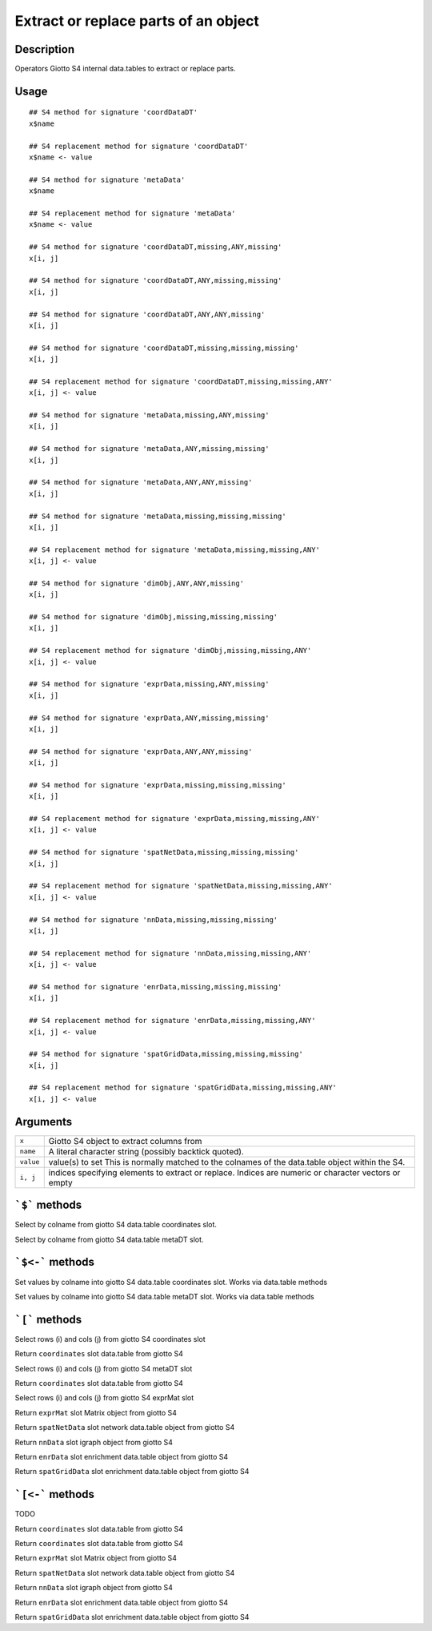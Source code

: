 Extract or replace parts of an object
-------------------------------------

Description
~~~~~~~~~~~

Operators Giotto S4 internal data.tables to extract or replace parts.

Usage
~~~~~

::

   ## S4 method for signature 'coordDataDT'
   x$name

   ## S4 replacement method for signature 'coordDataDT'
   x$name <- value

   ## S4 method for signature 'metaData'
   x$name

   ## S4 replacement method for signature 'metaData'
   x$name <- value

   ## S4 method for signature 'coordDataDT,missing,ANY,missing'
   x[i, j]

   ## S4 method for signature 'coordDataDT,ANY,missing,missing'
   x[i, j]

   ## S4 method for signature 'coordDataDT,ANY,ANY,missing'
   x[i, j]

   ## S4 method for signature 'coordDataDT,missing,missing,missing'
   x[i, j]

   ## S4 replacement method for signature 'coordDataDT,missing,missing,ANY'
   x[i, j] <- value

   ## S4 method for signature 'metaData,missing,ANY,missing'
   x[i, j]

   ## S4 method for signature 'metaData,ANY,missing,missing'
   x[i, j]

   ## S4 method for signature 'metaData,ANY,ANY,missing'
   x[i, j]

   ## S4 method for signature 'metaData,missing,missing,missing'
   x[i, j]

   ## S4 replacement method for signature 'metaData,missing,missing,ANY'
   x[i, j] <- value

   ## S4 method for signature 'dimObj,ANY,ANY,missing'
   x[i, j]

   ## S4 method for signature 'dimObj,missing,missing,missing'
   x[i, j]

   ## S4 replacement method for signature 'dimObj,missing,missing,ANY'
   x[i, j] <- value

   ## S4 method for signature 'exprData,missing,ANY,missing'
   x[i, j]

   ## S4 method for signature 'exprData,ANY,missing,missing'
   x[i, j]

   ## S4 method for signature 'exprData,ANY,ANY,missing'
   x[i, j]

   ## S4 method for signature 'exprData,missing,missing,missing'
   x[i, j]

   ## S4 replacement method for signature 'exprData,missing,missing,ANY'
   x[i, j] <- value

   ## S4 method for signature 'spatNetData,missing,missing,missing'
   x[i, j]

   ## S4 replacement method for signature 'spatNetData,missing,missing,ANY'
   x[i, j] <- value

   ## S4 method for signature 'nnData,missing,missing,missing'
   x[i, j]

   ## S4 replacement method for signature 'nnData,missing,missing,ANY'
   x[i, j] <- value

   ## S4 method for signature 'enrData,missing,missing,missing'
   x[i, j]

   ## S4 replacement method for signature 'enrData,missing,missing,ANY'
   x[i, j] <- value

   ## S4 method for signature 'spatGridData,missing,missing,missing'
   x[i, j]

   ## S4 replacement method for signature 'spatGridData,missing,missing,ANY'
   x[i, j] <- value

Arguments
~~~~~~~~~

+-----------------------------------+-----------------------------------+
| ``x``                             | Giotto S4 object to extract       |
|                                   | columns from                      |
+-----------------------------------+-----------------------------------+
| ``name``                          | A literal character string        |
|                                   | (possibly backtick quoted).       |
+-----------------------------------+-----------------------------------+
| ``value``                         | value(s) to set This is normally  |
|                                   | matched to the colnames of the    |
|                                   | data.table object within the S4.  |
+-----------------------------------+-----------------------------------+
| ``i, j``                          | indices specifying elements to    |
|                                   | extract or replace. Indices are   |
|                                   | numeric or character vectors or   |
|                                   | empty                             |
+-----------------------------------+-----------------------------------+

:literal:`\`$\`` methods
~~~~~~~~~~~~~~~~~~~~~~~~

Select by colname from giotto S4 data.table coordinates slot.

Select by colname from giotto S4 data.table metaDT slot.

.. _methods-1:

:literal:`\`$<-\`` methods
~~~~~~~~~~~~~~~~~~~~~~~~~~

Set values by colname into giotto S4 data.table coordinates slot. Works
via data.table methods

Set values by colname into giotto S4 data.table metaDT slot. Works via
data.table methods

.. _methods-2:

:literal:`\`[\`` methods
~~~~~~~~~~~~~~~~~~~~~~~~

Select rows (i) and cols (j) from giotto S4 coordinates slot

Return ``coordinates`` slot data.table from giotto S4

Select rows (i) and cols (j) from giotto S4 metaDT slot

Return ``coordinates`` slot data.table from giotto S4

Select rows (i) and cols (j) from giotto S4 exprMat slot

Return ``exprMat`` slot Matrix object from giotto S4

Return ``spatNetData`` slot network data.table object from giotto S4

Return ``nnData`` slot igraph object from giotto S4

Return ``enrData`` slot enrichment data.table object from giotto S4

Return ``spatGridData`` slot enrichment data.table object from giotto S4

.. _methods-3:

:literal:`\`[<-\`` methods
~~~~~~~~~~~~~~~~~~~~~~~~~~

TODO

Return ``coordinates`` slot data.table from giotto S4

Return ``coordinates`` slot data.table from giotto S4

Return ``exprMat`` slot Matrix object from giotto S4

Return ``spatNetData`` slot network data.table object from giotto S4

Return ``nnData`` slot igraph object from giotto S4

Return ``enrData`` slot enrichment data.table object from giotto S4

Return ``spatGridData`` slot enrichment data.table object from giotto S4
